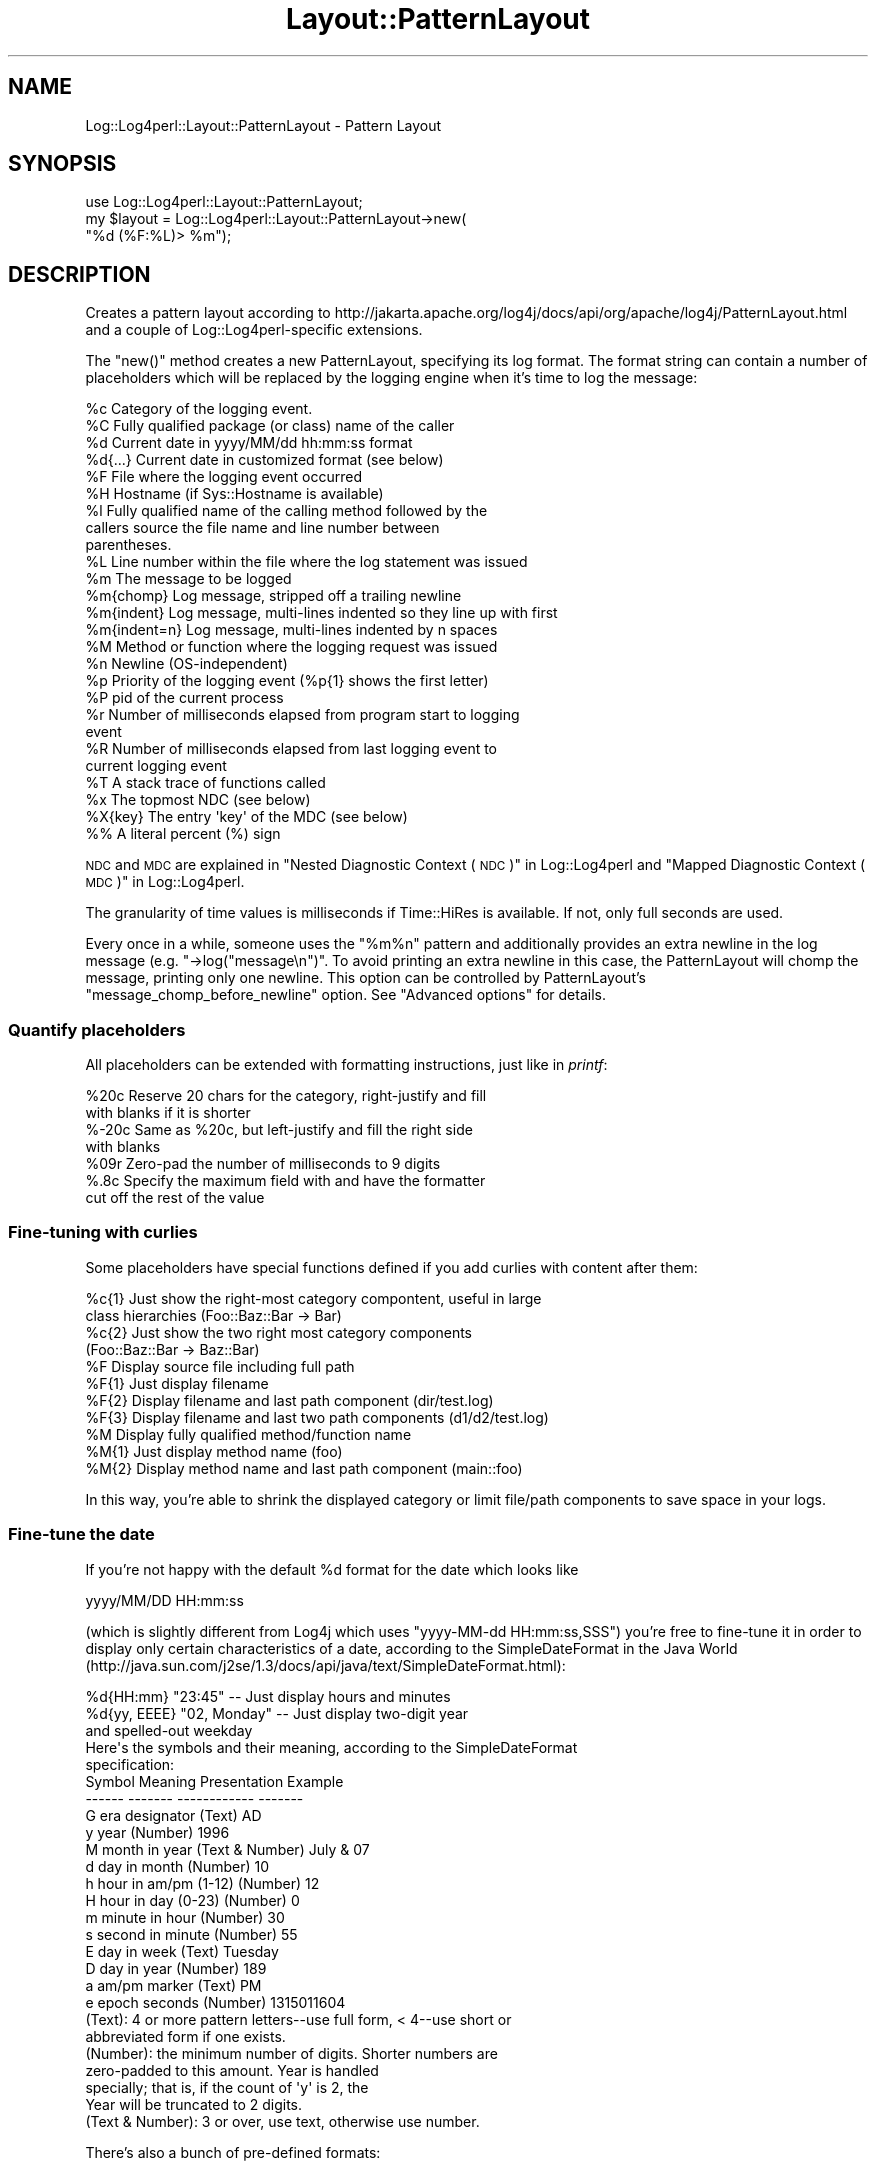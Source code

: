 .\" Automatically generated by Pod::Man 2.22 (Pod::Simple 3.07)
.\"
.\" Standard preamble:
.\" ========================================================================
.de Sp \" Vertical space (when we can't use .PP)
.if t .sp .5v
.if n .sp
..
.de Vb \" Begin verbatim text
.ft CW
.nf
.ne \\$1
..
.de Ve \" End verbatim text
.ft R
.fi
..
.\" Set up some character translations and predefined strings.  \*(-- will
.\" give an unbreakable dash, \*(PI will give pi, \*(L" will give a left
.\" double quote, and \*(R" will give a right double quote.  \*(C+ will
.\" give a nicer C++.  Capital omega is used to do unbreakable dashes and
.\" therefore won't be available.  \*(C` and \*(C' expand to `' in nroff,
.\" nothing in troff, for use with C<>.
.tr \(*W-
.ds C+ C\v'-.1v'\h'-1p'\s-2+\h'-1p'+\s0\v'.1v'\h'-1p'
.ie n \{\
.    ds -- \(*W-
.    ds PI pi
.    if (\n(.H=4u)&(1m=24u) .ds -- \(*W\h'-12u'\(*W\h'-12u'-\" diablo 10 pitch
.    if (\n(.H=4u)&(1m=20u) .ds -- \(*W\h'-12u'\(*W\h'-8u'-\"  diablo 12 pitch
.    ds L" ""
.    ds R" ""
.    ds C` ""
.    ds C' ""
'br\}
.el\{\
.    ds -- \|\(em\|
.    ds PI \(*p
.    ds L" ``
.    ds R" ''
'br\}
.\"
.\" Escape single quotes in literal strings from groff's Unicode transform.
.ie \n(.g .ds Aq \(aq
.el       .ds Aq '
.\"
.\" If the F register is turned on, we'll generate index entries on stderr for
.\" titles (.TH), headers (.SH), subsections (.SS), items (.Ip), and index
.\" entries marked with X<> in POD.  Of course, you'll have to process the
.\" output yourself in some meaningful fashion.
.ie \nF \{\
.    de IX
.    tm Index:\\$1\t\\n%\t"\\$2"
..
.    nr % 0
.    rr F
.\}
.el \{\
.    de IX
..
.\}
.\" ========================================================================
.\"
.IX Title "Layout::PatternLayout 3"
.TH Layout::PatternLayout 3 "2015-04-18" "perl v5.10.1" "User Contributed Perl Documentation"
.\" For nroff, turn off justification.  Always turn off hyphenation; it makes
.\" way too many mistakes in technical documents.
.if n .ad l
.nh
.SH "NAME"
Log::Log4perl::Layout::PatternLayout \- Pattern Layout
.SH "SYNOPSIS"
.IX Header "SYNOPSIS"
.Vb 1
\&  use Log::Log4perl::Layout::PatternLayout;
\&
\&  my $layout = Log::Log4perl::Layout::PatternLayout\->new(
\&                                                   "%d (%F:%L)> %m");
.Ve
.SH "DESCRIPTION"
.IX Header "DESCRIPTION"
Creates a pattern layout according to
http://jakarta.apache.org/log4j/docs/api/org/apache/log4j/PatternLayout.html
and a couple of Log::Log4perl\-specific extensions.
.PP
The \f(CW\*(C`new()\*(C'\fR method creates a new PatternLayout, specifying its log
format. The format
string can contain a number of placeholders which will be
replaced by the logging engine when it's time to log the message:
.PP
.Vb 10
\&    %c Category of the logging event.
\&    %C Fully qualified package (or class) name of the caller
\&    %d Current date in yyyy/MM/dd hh:mm:ss format
\&    %d{...} Current date in customized format (see below)
\&    %F File where the logging event occurred
\&    %H Hostname (if Sys::Hostname is available)
\&    %l Fully qualified name of the calling method followed by the
\&       callers source the file name and line number between 
\&       parentheses.
\&    %L Line number within the file where the log statement was issued
\&    %m The message to be logged
\&    %m{chomp} Log message, stripped off a trailing newline
\&    %m{indent} Log message, multi\-lines indented so they line up with first
\&    %m{indent=n} Log message, multi\-lines indented by n spaces
\&    %M Method or function where the logging request was issued
\&    %n Newline (OS\-independent)
\&    %p Priority of the logging event (%p{1} shows the first letter)
\&    %P pid of the current process
\&    %r Number of milliseconds elapsed from program start to logging 
\&       event
\&    %R Number of milliseconds elapsed from last logging event to
\&       current logging event 
\&    %T A stack trace of functions called
\&    %x The topmost NDC (see below)
\&    %X{key} The entry \*(Aqkey\*(Aq of the MDC (see below)
\&    %% A literal percent (%) sign
.Ve
.PP
\&\s-1NDC\s0 and \s-1MDC\s0 are explained in \*(L"Nested Diagnostic Context (\s-1NDC\s0)\*(R" in Log::Log4perl
and \*(L"Mapped Diagnostic Context (\s-1MDC\s0)\*(R" in Log::Log4perl.
.PP
The granularity of time values is milliseconds if Time::HiRes is available.
If not, only full seconds are used.
.PP
Every once in a while, someone uses the \*(L"%m%n\*(R" pattern and
additionally provides an extra newline in the log message (e.g.
\&\f(CW\*(C`\->log("message\en")\*(C'\fR. To avoid printing an extra newline in
this case, the PatternLayout will chomp the message, printing only
one newline. This option can be controlled by PatternLayout's
\&\f(CW\*(C`message_chomp_before_newline\*(C'\fR option. See \*(L"Advanced options\*(R"
for details.
.SS "Quantify placeholders"
.IX Subsection "Quantify placeholders"
All placeholders can be extended with formatting instructions,
just like in \fIprintf\fR:
.PP
.Vb 7
\&    %20c   Reserve 20 chars for the category, right\-justify and fill
\&           with blanks if it is shorter
\&    %\-20c  Same as %20c, but left\-justify and fill the right side 
\&           with blanks
\&    %09r   Zero\-pad the number of milliseconds to 9 digits
\&    %.8c   Specify the maximum field with and have the formatter
\&           cut off the rest of the value
.Ve
.SS "Fine-tuning with curlies"
.IX Subsection "Fine-tuning with curlies"
Some placeholders have special functions defined if you add curlies 
with content after them:
.PP
.Vb 4
\&    %c{1}  Just show the right\-most category compontent, useful in large
\&           class hierarchies (Foo::Baz::Bar \-> Bar)
\&    %c{2}  Just show the two right most category components
\&           (Foo::Baz::Bar \-> Baz::Bar)
\&
\&    %F     Display source file including full path
\&    %F{1}  Just display filename
\&    %F{2}  Display filename and last path component (dir/test.log)
\&    %F{3}  Display filename and last two path components (d1/d2/test.log)
\&
\&    %M     Display fully qualified method/function name
\&    %M{1}  Just display method name (foo)
\&    %M{2}  Display method name and last path component (main::foo)
.Ve
.PP
In this way, you're able to shrink the displayed category or
limit file/path components to save space in your logs.
.SS "Fine-tune the date"
.IX Subsection "Fine-tune the date"
If you're not happy with the default \f(CW%d\fR format for the date which 
looks like
.PP
.Vb 1
\&    yyyy/MM/DD HH:mm:ss
.Ve
.PP
(which is slightly different from Log4j which uses \f(CW\*(C`yyyy\-MM\-dd HH:mm:ss,SSS\*(C'\fR)
you're free to fine-tune it in order to display only certain characteristics
of a date, according to the SimpleDateFormat in the Java World
(http://java.sun.com/j2se/1.3/docs/api/java/text/SimpleDateFormat.html):
.PP
.Vb 5
\&    %d{HH:mm}     "23:45" \-\- Just display hours and minutes
\&    %d{yy, EEEE}  "02, Monday" \-\- Just display two\-digit year 
\&                                  and spelled\-out weekday
\&Here\*(Aqs the symbols and their meaning, according to the SimpleDateFormat
\&specification:
\&
\&    Symbol   Meaning                 Presentation     Example
\&    \-\-\-\-\-\-   \-\-\-\-\-\-\-                 \-\-\-\-\-\-\-\-\-\-\-\-     \-\-\-\-\-\-\-
\&    G        era designator          (Text)           AD
\&    y        year                    (Number)         1996 
\&    M        month in year           (Text & Number)  July & 07
\&    d        day in month            (Number)         10
\&    h        hour in am/pm (1\-12)    (Number)         12
\&    H        hour in day (0\-23)      (Number)         0
\&    m        minute in hour          (Number)         30
\&    s        second in minute        (Number)         55
\&    E        day in week             (Text)           Tuesday
\&    D        day in year             (Number)         189
\&    a        am/pm marker            (Text)           PM
\&    e        epoch seconds           (Number)         1315011604
\&
\&    (Text): 4 or more pattern letters\-\-use full form, < 4\-\-use short or 
\&            abbreviated form if one exists. 
\&
\&    (Number): the minimum number of digits. Shorter numbers are 
\&              zero\-padded to this amount. Year is handled 
\&              specially; that is, if the count of \*(Aqy\*(Aq is 2, the 
\&              Year will be truncated to 2 digits. 
\&
\&    (Text & Number): 3 or over, use text, otherwise use number.
.Ve
.PP
There's also a bunch of pre-defined formats:
.PP
.Vb 3
\&    %d{ABSOLUTE}   "HH:mm:ss,SSS"
\&    %d{DATE}       "dd MMM yyyy HH:mm:ss,SSS"
\&    %d{ISO8601}    "yyyy\-MM\-dd HH:mm:ss,SSS"
.Ve
.SS "Custom cspecs"
.IX Subsection "Custom cspecs"
First of all, \*(L"cspecs\*(R" is short for \*(L"conversion specifiers\*(R", which is 
the log4j and the \fIprintf\fR\|(3) term for what Mike is calling \*(L"placeholders.\*(R"
I suggested \*(L"cspecs\*(R" for this part of the api before I saw that Mike was 
using \*(L"placeholders\*(R" consistently in the log4perl documentation.  Ah, the
joys of collaboration ;=) \-\-kg
.PP
If the existing corpus of placeholders/cspecs isn't good enough for you,
you can easily roll your own:
.PP
.Vb 2
\&    #\*(AqU\*(Aq a global user\-defined cspec     
\&    log4j.PatternLayout.cspec.U = sub { return "UID: $< "}
\&    
\&    #\*(AqK\*(Aq cspec local to appndr1                 (pid in hex)
\&    log4j.appender.appndr1.layout.cspec.K = sub { return sprintf "%1x", $$}
\&    
\&    #and now you can use them
\&    log4j.appender.appndr1.layout.ConversionPattern = %K %U %m%n
.Ve
.PP
The benefit of this approach is that you can define and use the cspecs 
right next to each other in the config file.
.PP
If you're an \s-1API\s0 kind of person, there's also this call:
.PP
.Vb 2
\&    Log::Log4perl::Layout::PatternLayout::
\&                    add_global_cspec(\*(AqZ\*(Aq, sub {\*(Aqzzzzzzzz\*(Aq}); #snooze?
.Ve
.PP
When the log message is being put together, your anonymous sub 
will be called with these arguments:
.PP
.Vb 1
\&    ($layout, $message, $category, $priority, $caller_level);
\&    
\&    layout: the PatternLayout object that called it
\&    message: the logging message (%m)
\&    category: e.g. groceries.beverages.adult.beer.schlitz
\&    priority: e.g. DEBUG|WARN|INFO|ERROR|FATAL
\&    caller_level: how many levels back up the call stack you have 
\&        to go to find the caller
.Ve
.PP
Please note that the subroutines you're defining in this way are going
to be run in the \f(CW\*(C`main\*(C'\fR namespace, so be sure to fully qualify functions
and variables if they're located in different packages. \fIAlso make sure
these subroutines aren't using Log4perl, otherwise Log4perl will enter 
an infinite recursion.\fR
.PP
With Log4perl 1.20 and better, cspecs can be written with parameters in
curly braces. Writing something like
.PP
.Vb 1
\&    log4perl.appender.Screen.layout.ConversionPattern = %U{user} %U{id} %m%n
.Ve
.PP
will cause the cspec function defined for \f(CW%U\fR to be called twice, once
with the parameter 'user' and then again with the parameter 'id', 
and the placeholders in the cspec string will be replaced with
the respective return values.
.PP
The parameter value is available in the 'curlies' entry of the first
parameter passed to the subroutine (the layout object reference). 
So, if you wanted to map \f(CW%U\fR{xxx} to entries in the \s-1POE\s0 session hash, 
you'd write something like:
.PP
.Vb 2
\&   log4perl.PatternLayout.cspec.U = sub { \e
\&     POE::Kernel\->get_active_session\->get_heap()\->{ $_[0]\->{curlies} } }
.Ve
.PP
\&\fB\s-1SECURITY\s0 \s-1NOTE\s0\fR
.PP
This feature means arbitrary perl code can be embedded in the config file. 
In the rare case where the people who have access to your config file are
different from the people who write your code and shouldn't have execute
rights, you might want to set
.PP
.Vb 1
\&    $Log::Log4perl::Config\->allow_code(0);
.Ve
.PP
before you call \fIinit()\fR.  Alternatively you can supply a restricted set of
Perl opcodes that can be embedded in the config file as described in
\&\*(L"Restricting what Opcodes can be in a Perl Hook\*(R" in Log::Log4perl.
.SS "Advanced Options"
.IX Subsection "Advanced Options"
The constructor of the \f(CW\*(C`Log::Log4perl::Layout::PatternLayout\*(C'\fR class
takes an optional hash reference as a first argument to specify
additional options in order to (ab)use it in creative ways:
.PP
.Vb 4
\&  my $layout = Log::Log4perl::Layout::PatternLayout\->new(
\&    { time_function       => \e&my_time_func,
\&    }, 
\&    "%d (%F:%L)> %m");
.Ve
.PP
Here's a list of parameters:
.IP "time_function" 4
.IX Item "time_function"
Takes a reference to a function returning the time for the time/date
fields, either in seconds
since the epoch or as an array, carrying seconds and 
microseconds, just like \f(CW\*(C`Time::HiRes::gettimeofday\*(C'\fR does.
.IP "message_chomp_before_newline" 4
.IX Item "message_chomp_before_newline"
If a layout contains the pattern \*(L"%m%n\*(R" and the message ends with a newline,
PatternLayout will chomp the message, to prevent printing two newlines. 
If this is not desired, and you want two newlines in this case, 
the feature can be turned off by setting the
\&\f(CW\*(C`message_chomp_before_newline\*(C'\fR option to a false value:
.Sp
.Vb 4
\&  my $layout = Log::Log4perl::Layout::PatternLayout\->new(
\&      { message_chomp_before_newline => 0
\&      }, 
\&      "%d (%F:%L)> %m%n");
.Ve
.Sp
In a Log4perl configuration file, the feature can be turned off like this:
.Sp
.Vb 4
\&    log4perl.appender.App.layout   = PatternLayout
\&    log4perl.appender.App.layout.ConversionPattern = %d %m%n
\&      # Yes, I want two newlines
\&    log4perl.appender.App.layout.message_chomp_before_newline = 0
.Ve
.SS "Getting rid of newlines"
.IX Subsection "Getting rid of newlines"
If your code contains logging statements like
.PP
.Vb 2
\&      # WRONG, don\*(Aqt do that!
\&    $logger\->debug("Some message\en");
.Ve
.PP
then it's usually best to strip the newlines from these calls. As explained
in \*(L"Logging newlines\*(R" in Log::Log4perl, logging statements should never contain
newlines, but rely on appender layouts to add necessary newlines instead.
.PP
If changing the code is not an option, use the special PatternLayout 
placeholder \f(CW%m\fR{chomp} to refer to the message excluding a trailing 
newline:
.PP
.Vb 1
\&    log4perl.appender.App.layout.ConversionPattern = %d %m{chomp}%n
.Ve
.PP
This will add a single newline to every message, regardless if it
complies with the Log4perl newline guidelines or not (thanks to 
Tim Bunce for this idea).
.SS "Multi Lines"
.IX Subsection "Multi Lines"
If a log message consists of several lines, like
.PP
.Vb 1
\&    $logger\->debug("line1\enline2\enline3");
.Ve
.PP
then by default, they get logged like this (assuming the the layout is
set to \*(L"%d>%m%n\*(R"):
.PP
.Vb 4
\&      # layout %d>%m%n
\&    2014/07/27 12:46:16>line1
\&    line2
\&    line3
.Ve
.PP
If you'd rather have the messages aligned like
.PP
.Vb 4
\&      # layout %d>%m{indent}%n
\&    2014/07/27 12:46:16>line1
\&                        line2
\&                        line3
.Ve
.PP
then use the \f(CW%m{indent}\fR option for the \f(CW%m\fR specifier. This option
can also take a fixed value, as in \f(CW%m{indent=2}\fR, which indents
subsequent lines by two spaces:
.PP
.Vb 4
\&      # layout %d>%m{indent=2}%n
\&    2014/07/27 12:46:16>line1
\&      line2
\&      line3
.Ve
.PP
Note that you can still add the \f(CW\*(C`chomp\*(C'\fR option for the \f(CW%m\fR specifier
in this case (see above what it does), simply add it after a 
separating comma, like in \f(CW%m{indent=2,chomp}\fR.
.SH "LICENSE"
.IX Header "LICENSE"
Copyright 2002\-2013 by Mike Schilli <m@perlmeister.com> 
and Kevin Goess <cpan@goess.org>.
.PP
This library is free software; you can redistribute it and/or modify
it under the same terms as Perl itself.
.SH "AUTHOR"
.IX Header "AUTHOR"
Please contribute patches to the project on Github:
.PP
.Vb 1
\&    http://github.com/mschilli/log4perl
.Ve
.PP
Send bug reports or requests for enhancements to the authors via our
.PP
\&\s-1MAILING\s0 \s-1LIST\s0 (questions, bug reports, suggestions/patches): 
log4perl\-devel@lists.sourceforge.net
.PP
Authors (please contact them via the list above, not directly):
Mike Schilli <m@perlmeister.com>,
Kevin Goess <cpan@goess.org>
.PP
Contributors (in alphabetical order):
Ateeq Altaf, Cory Bennett, Jens Berthold, Jeremy Bopp, Hutton
Davidson, Chris R. Donnelly, Matisse Enzer, Hugh Esco, Anthony
Foiani, James FitzGibbon, Carl Franks, Dennis Gregorovic, Andy
Grundman, Paul Harrington, Alexander Hartmaier  David Hull, 
Robert Jacobson, Jason Kohles, Jeff Macdonald, Markus Peter, 
Brett Rann, Peter Rabbitson, Erik Selberg, Aaron Straup Cope, 
Lars Thegler, David Viner, Mac Yang.

